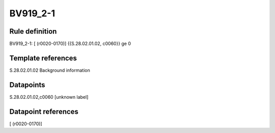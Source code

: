 =========
BV919_2-1
=========

Rule definition
---------------

BV919_2-1: [ (r0020-0170)] {{S.28.02.01.02, c0060}} ge 0


Template references
-------------------

S.28.02.01.02 Background information


Datapoints
----------

S.28.02.01.02,c0060 [unknown label]


Datapoint references
--------------------

[ (r0020-0170)]